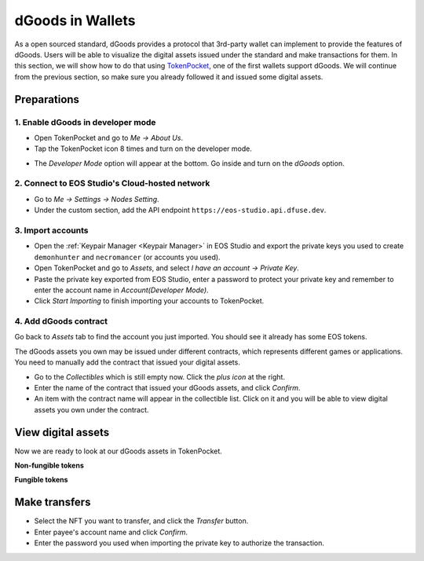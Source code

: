 ===========================================
dGoods in Wallets
===========================================

As a open sourced standard, dGoods provides a protocol that 3rd-party
wallet can implement to provide the features of dGoods. Users will be
able to visualize the digital assets issued under the standard and 
make transactions for them. In this section, we will show how to do
that using `TokenPocket <https://www.tokenpocket.pro>`_,
one of the first wallets support dGoods.
We will continue from the previous section, so make sure you already
followed it and issued some digital assets.

Preparations
===========================================

-------------------------------------------
1. Enable dGoods in developer mode
-------------------------------------------

- Open TokenPocket and go to *Me -> About Us*.
- Tap the TokenPocket icon 8 times and turn on the developer mode.

.. image:: images/tp-dev-aboutus.png
  :width: 32%
.. image:: images/tp-dev-agreement.png
  :width: 32%

- The *Developer Mode* option will appear at the bottom. 
  Go inside and turn on the *dGoods* option.

.. image:: images/tp-dev-list.png
  :width: 32%
.. image:: images/tp-dev-dgoods.png
  :width: 32%


-------------------------------------------------
2. Connect to EOS Studio's Cloud-hosted network
-------------------------------------------------

- Go to *Me -> Settings -> Nodes Setting*.
- Under the custom section, add the API endpoint ``https://eos-studio.api.dfuse.dev``.

.. image:: images/tp-node.png
  :width: 32%

-------------------------------------------
3. Import accounts
-------------------------------------------

- Open the :ref:`Keypair Manager <Keypair Manager>` in EOS Studio 
  and export the private keys you used to create ``demonhunter`` and ``necromancer`` 
  (or accounts you used).
- Open TokenPocket and go to *Assets*, and select *I have an account -> Private Key*.
- Paste the private key exported from EOS Studio, enter a password to protect your private key
  and remember to enter the account name in *Account(Developer Mode)*.
- Click *Start Importing* to finish importing your accounts to TokenPocket.

.. image:: images/tp-assets-no-account.png
  :width: 32%
.. image:: images/tp-assets-add-list.png
  :width: 32%
.. image:: images/tp-assets-add-details.png
  :width: 32%

-------------------------------------------
4. Add dGoods contract
-------------------------------------------

Go back to *Assets* tab to find the account you just imported. You should see it already
has some EOS tokens.

.. image:: images/tp-assets-main.png
  :width: 32%

The dGoods assets you own may be issued under different contracts, which represents different
games or applications. You need to manually add the contract that issued your digital assets. 

- Go to the *Collectibles* which is still empty now. Click the *plus icon* at the right.
- Enter the name of the contract that issued your dGoods assets, and click *Confirm*.
- An item with the contract name will appear in the collectible list. Click on it and you will
  be able to view digital assets you own under the contract.

.. image:: images/tp-assets-collectibles-empty.png
  :width: 32%
.. image:: images/tp-assets-collectibles-add.png
  :width: 32%
.. image:: images/tp-assets-collectibles-list.png
  :width: 32%

View digital assets
===========================================

Now we are ready to look at our dGoods assets in TokenPocket.

**Non-fungible tokens**

.. image:: images/tp-nft-list.png
  :width: 32%
.. image:: images/tp-nft-details.png
  :width: 32%

**Fungible tokens**

.. image:: images/tp-ft-list.png
  :width: 32%
.. image:: images/tp-ft-details.png
  :width: 32%

Make transfers
===========================================

- Select the NFT you want to transfer, and click the *Transfer* button.
- Enter payee's account name and click *Confirm*. 
- Enter the password you used when importing the private key to authorize the transaction.

.. image:: images/tp-nft-details.png
  :width: 32%
.. image:: images/tp-transfer.png
  :width: 32%
.. image:: images/tp-transfer-password.png
  :width: 32%
